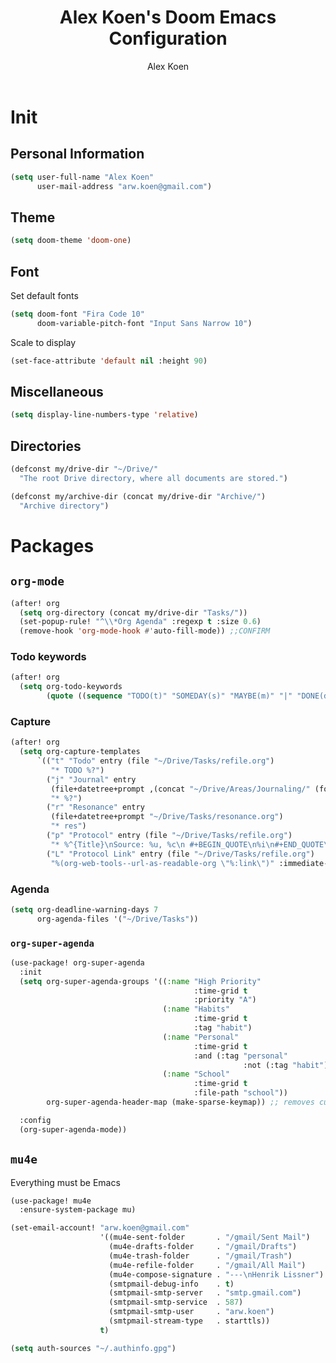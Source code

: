 #+TITLE: Alex Koen's Doom Emacs Configuration
#+AUTHOR: Alex Koen
#+EMAIL: arw.koen@gmail.com

* Init
** Personal Information
#+begin_src emacs-lisp :tangle yes
(setq user-full-name "Alex Koen"
      user-mail-address "arw.koen@gmail.com")
#+end_src

** Theme
#+begin_src emacs-lisp :tangle yes
(setq doom-theme 'doom-one)
#+end_src

** Font

Set default fonts

#+begin_src emacs-lisp :tangle yes
(setq doom-font "Fira Code 10"
      doom-variable-pitch-font "Input Sans Narrow 10")
#+end_src


Scale to display

#+begin_src emacs-lisp :tangle yes
(set-face-attribute 'default nil :height 90)
#+end_src

#+RESULTS:

** Miscellaneous
#+begin_src emacs-lisp :tangle yes
(setq display-line-numbers-type 'relative)
#+end_src

** Directories
#+begin_src emacs-lisp :tangle yes
(defconst my/drive-dir "~/Drive/"
  "The root Drive directory, where all documents are stored.")

(defconst my/archive-dir (concat my/drive-dir "Archive/")
  "Archive directory")

#+end_src
* Packages
** =org-mode=
#+begin_src emacs-lisp :tangle yes
(after! org
  (setq org-directory (concat my/drive-dir "Tasks/"))
  (set-popup-rule! "^\\*Org Agenda" :regexp t :size 0.6)
  (remove-hook 'org-mode-hook #'auto-fill-mode)) ;;CONFIRM

#+end_src

*** Todo keywords

#+BEGIN_SRC emacs-lisp :tangle yes
(after! org
  (setq org-todo-keywords
        (quote ((sequence "TODO(t)" "SOMEDAY(s)" "MAYBE(m)" "|" "DONE(d)" "FAILED(f)")))))
#+END_SRC

*** Capture

#+begin_src emacs-lisp :tangle yes
(after! org
  (setq org-capture-templates
      `(("t" "Todo" entry (file "~/Drive/Tasks/refile.org")
         "* TODO %?")
        ("j" "Journal" entry
         (file+datetree+prompt ,(concat "~/Drive/Areas/Journaling/" (format-time-string "%Y") "/" (format-time-string "%Y") ".org"))
         "* %?")
        ("r" "Resonance" entry
         (file+datetree+prompt "~/Drive/Tasks/resonance.org")
         "* res")
        ("p" "Protocol" entry (file "~/Drive/Tasks/refile.org")
         "* %^{Title}\nSource: %u, %c\n #+BEGIN_QUOTE\n%i\n#+END_QUOTE\n\n\n%?")
        ("L" "Protocol Link" entry (file "~/Drive/Tasks/refile.org")
         "%(org-web-tools--url-as-readable-org \"%:link\")" :immediate-finish t))))
#+END_SRC

*** Agenda

#+begin_src emacs-lisp :tangle yes
(setq org-deadline-warning-days 7
      org-agenda-files '("~/Drive/Tasks"))
#+end_src

*** =org-super-agenda=
#+begin_src emacs-lisp :tangle yes
(use-package! org-super-agenda
  :init
  (setq org-super-agenda-groups '((:name "High Priority"
                                         :time-grid t
                                         :priority "A")
                                  (:name "Habits"
                                         :time-grid t
                                         :tag "habit")
                                  (:name "Personal"
                                         :time-grid t
                                         :and (:tag "personal"
                                                    :not (:tag "habit")))
                                  (:name "School"
                                         :time-grid t
                                         :file-path "school"))
        org-super-agenda-header-map (make-sparse-keymap)) ;; removes custom keybindings which are in opposition to evil-org

  :config
  (org-super-agenda-mode))
#+end_src

** =mu4e=

Everything must be Emacs

#+begin_src emacs-lisp :tangle yes
(use-package! mu4e
  :ensure-system-package mu)

(set-email-account! "arw.koen@gmail.com"
                    '((mu4e-sent-folder       . "/gmail/Sent Mail")
                      (mu4e-drafts-folder     . "/gmail/Drafts")
                      (mu4e-trash-folder      . "/gmail/Trash")
                      (mu4e-refile-folder     . "/gmail/All Mail")
                      (mu4e-compose-signature . "---\nHenrik Lissner")
                      (smtpmail-debug-info    . t)
                      (smtpmail-smtp-server   . "smtp.gmail.com")
                      (smtpmail-smtp-service  . 587)
                      (smtpmail-smtp-user     . "arw.koen")
                      (smtpmail-stream-type   . starttls))
                    t)

(setq auth-sources "~/.authinfo.gpg")
#+end_src
